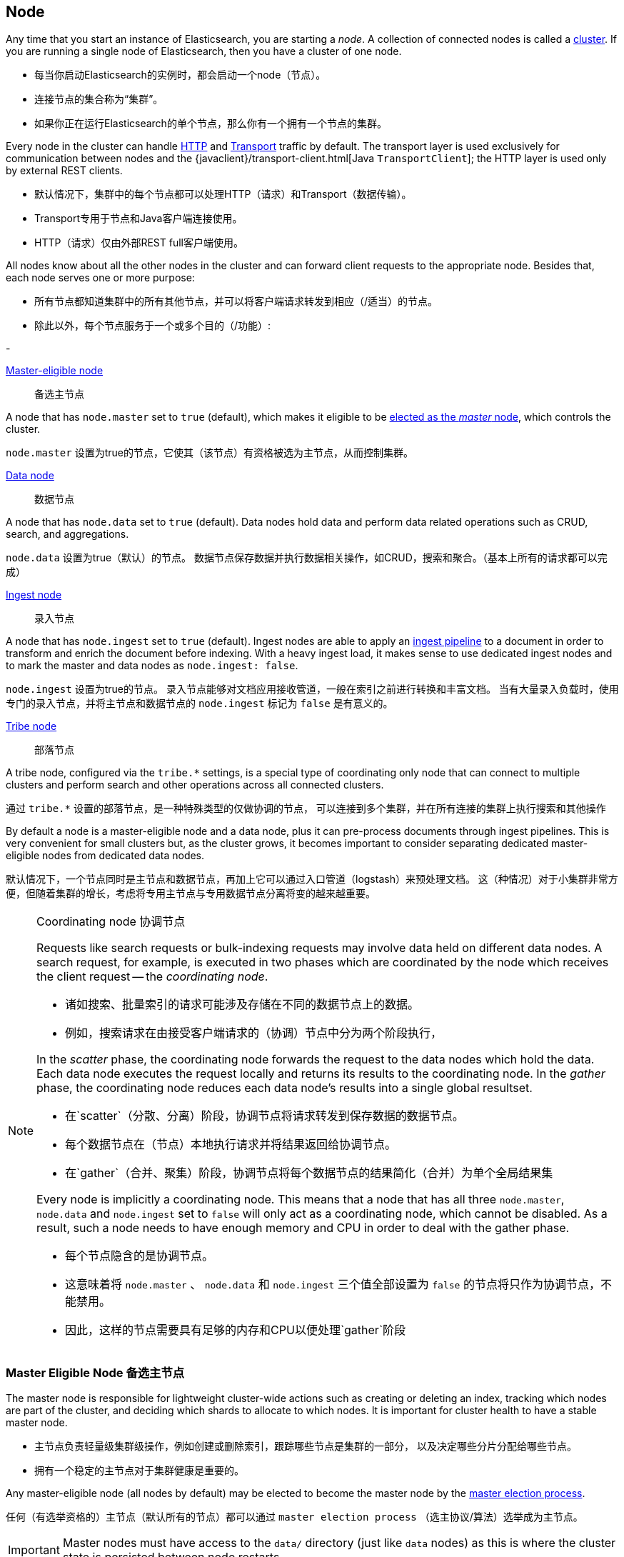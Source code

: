 [[modules-node]]
== Node

Any time that you start an instance of Elasticsearch, you are starting a
_node_. A collection of connected nodes is  called a
<<modules-cluster,cluster>>. If you are running a single node of Elasticsearch,
then you have a cluster of one node.

- 每当你启动Elasticsearch的实例时，都会启动一个node（节点）。
- 连接节点的集合称为“集群”。
- 如果你正在运行Elasticsearch的单个节点，那么你有一个拥有一个节点的集群。

Every node in the cluster can handle <<modules-http,HTTP>> and
<<modules-transport,Transport>> traffic by default. The transport layer
is used exclusively for communication between nodes and the
{javaclient}/transport-client.html[Java `TransportClient`]; the HTTP layer is
used only by external REST clients.

- 默认情况下，集群中的每个节点都可以处理HTTP（请求）和Transport（数据传输）。
- Transport专用于节点和Java客户端连接使用。
- HTTP（请求）仅由外部REST full客户端使用。

All nodes know about all the other nodes in the cluster and can forward client
requests to the appropriate node. Besides that, each node serves one or more
purpose:

- 所有节点都知道集群中的所有其他节点，并可以将客户端请求转发到相应（/适当）的节点。
- 除此以外，每个节点服务于一个或多个目的（/功能）:

-

<<master-node,Master-eligible node>>:: 备选主节点

A node that has `node.master` set to `true` (default), which makes it eligible
to be <<modules-discovery-zen,elected as the _master_ node>>, which controls
the cluster.

`node.master` 设置为true的节点，它使其（该节点）有资格被选为主节点，从而控制集群。

<<data-node,Data node>>:: 数据节点

A node that has `node.data` set to `true` (default). Data nodes hold data and
perform data related operations such as CRUD, search, and aggregations.

`node.data` 设置为true（默认）的节点。
数据节点保存数据并执行数据相关操作，如CRUD，搜索和聚合。（基本上所有的请求都可以完成）

<<ingest,Ingest node>>::
录入节点

A node that has `node.ingest` set to `true` (default). Ingest nodes are able
to apply an <<pipeline,ingest pipeline>> to a document in order to transform
and enrich the document before indexing. With a heavy ingest load, it makes
sense to use dedicated ingest nodes and to mark the master and data nodes as
`node.ingest: false`.

`node.ingest` 设置为true的节点。
录入节点能够对文档应用接收管道，一般在索引之前进行转换和丰富文档。
当有大量录入负载时，使用专门的录入节点，并将主节点和数据节点的 `node.ingest` 标记为 `false` 是有意义的。

<<modules-tribe,Tribe node>>::
部落节点

A tribe node, configured via the `tribe.*` settings, is a special type  of
coordinating only node that can connect to multiple clusters and perform
search and other operations across all connected clusters.

通过 `tribe.*` 设置的部落节点，是一种特殊类型的仅做协调的节点，
可以连接到多个集群，并在所有连接的集群上执行搜索和其他操作

By default a node is a master-eligible node and a data node, plus it can
pre-process documents through ingest pipelines. This is very convenient for
small clusters but, as the cluster grows, it becomes important to consider
separating dedicated master-eligible nodes from dedicated data nodes.

默认情况下，一个节点同时是主节点和数据节点，再加上它可以通过入口管道（logstash）来预处理文档。
这（种情况）对于小集群非常方便，但随着集群的增长，考虑将专用主节点与专用数据节点分离将变的越来越重要。

[NOTE]
[[coordinating-node]]
.Coordinating node 协调节点
===============================================

Requests like search requests or bulk-indexing requests may involve data held
on different data nodes. A search request, for example, is executed in two
phases which are coordinated by the node which receives the client request --
the _coordinating node_.

- 诸如搜索、批量索引的请求可能涉及存储在不同的数据节点上的数据。
- 例如，搜索请求在由接受客户端请求的（协调）节点中分为两个阶段执行，

In the _scatter_ phase, the coordinating node forwards the request to the data
nodes which hold the data.  Each data node executes the request locally and
returns its results to the coordinating node. In the _gather_  phase, the
coordinating node reduces each data node's results into a single global
resultset.

- 在`scatter`（分散、分离）阶段，协调节点将请求转发到保存数据的数据节点。
- 每个数据节点在（节点）本地执行请求并将结果返回给协调节点。
- 在`gather`（合并、聚集）阶段，协调节点将每个数据节点的结果简化（合并）为单个全局结果集

Every node is implicitly a coordinating node. This means that a node that has
all three `node.master`, `node.data` and `node.ingest` set to `false` will
only act as a coordinating node, which cannot be disabled. As a result, such
a node needs to have enough memory and CPU in order to deal with the gather
phase.

- 每个节点隐含的是协调节点。
- 这意味着将 `node.master` 、 `node.data` 和 `node.ingest` 三个值全部设置为 `false`
的节点将只作为协调节点，不能禁用。
- 因此，这样的节点需要具有足够的内存和CPU以便处理`gather`阶段

===============================================

[float]
[[master-node]]
=== Master Eligible Node 备选主节点

The master node is responsible for lightweight cluster-wide actions such as
creating or deleting an index, tracking which nodes are part of the cluster,
and deciding which shards to allocate to which nodes. It is important for
cluster health to have a stable master node.

- 主节点负责轻量级集群级操作，例如创建或删除索引，跟踪哪些节点是集群的一部分，
以及决定哪些分片分配给哪些节点。
- 拥有一个稳定的主节点对于集群健康是重要的。

Any master-eligible node (all nodes by default) may be elected to become the
master node by the <<modules-discovery-zen,master election process>>.

任何（有选举资格的）主节点（默认所有的节点）都可以通过 `master election process`
（选主协议/算法）选举成为主节点。

IMPORTANT: Master nodes must have access to the `data/` directory (just like
`data` nodes) as this is where the cluster state is persisted between node restarts.

重要提示: 主节点必须访问 `data/` 目录（就像 `data` 节点一样），
因为这是集群状态在节点重新启动之间持久化的地方

Indexing and searching your data is CPU-, memory-, and I/O-intensive work
which can put pressure on a node's resources. To ensure that your master
node is stable and not under pressure, it is a good idea in a bigger
cluster to split the roles between dedicated master-eligible nodes and
dedicated data nodes.

- 索引和搜索数据是CPU、内存和IO密集型工作，可能会对节点的资源造成压力。
- 为了确保你的主节点稳定且不受压力，在较大的集群中分离出专用主节点和专用数据节点是一个好主意。

While master nodes can also behave as <<coordinating-node,coordinating nodes>>
and route search and indexing requests from clients to data nodes, it is
better _not_ to use dedicated master nodes for this purpose. It is important
for the stability of the cluster that master-eligible nodes do as little work
as possible.

- 虽然主节点也可以作为协调节点，并将搜索和索引请求从客户端转发到数据节点，但最好不要为此目的使用专用主节点。
（即最好不要让主节点来做协调节点的工作）
- 对于集群的稳定性，主节点做尽可能少的工作是重要的。


To create a standalone master-eligible node, set:

要创建专用主节点，设置如下:

[source,yaml]
-------------------
node.master: true <1>
node.data: false <2>
node.ingest: false <3>
-------------------
<1> The `node.master` role is enabled by default.
<2> Disable the `node.data` role (enabled by default).
<3> Disable the `node.ingest` role (enabled by default).

- 默认情况下启动 `node.master` 角色
- 关闭 `node.data` 角色，默认开启
- 关闭 `node.ingest` 角色，默认开启

[float]
[[split-brain]]
==== Avoiding split brain with `minimum_master_nodes`
避免因 `minimum_master_nodes` 发生“脑裂”

To prevent data loss, it is vital to configure the
`discovery.zen.minimum_master_nodes` setting (which defaults to `1`) so that
each master-eligible node knows the _minimum number of master-eligible nodes_
that must be visible in order to form a cluster.

为了防止数据丢失，至关重要的是配置 `discovery.zen.minimum_master_nodes` 设置（默认为1），
以便每个符合主节点的节点知道为了形成集群必须可见的主节点节点的最小数量。

To explain, imagine that you have a cluster consisting of two master-eligible
nodes. A network failure breaks communication between these two nodes.  Each
node sees one master-eligible node... itself. With `minimum_master_nodes` set
to the default of `1`,  this is sufficient to form a cluster. Each node elects
itself as the new master (thinking that the other master-eligible node has
died) and the result is two clusters, or a _split brain_.  These two nodes
will never rejoin until one node is restarted.  Any data that has been written
to the restarted node will be lost.

为了解释（举个栗子），假设你有一个由两个主节点组成的节点:

  - 网络故障打断了这两个节点之间的通信。
  - 每个节点看到一个备选主节点...其本身。
  - 将 `minimum_master_nodes` 设置为默认值1，这足以形成集群。
  - 每个节点选择自己作为新的主节点（认为另一个符合主节点的节点已经死亡），并且结果是两个集群或脑裂。
  - 这两个节点永远不会重新加入，直到一个节点重新启动。
  - 已写入重新启动的节点的任何数据都将丢失。

Now imagine that you have a cluster with three master-eligible nodes, and
`minimum_master_nodes` set to `2`.  If a network split separates one node from
the other two nodes, the side with one node cannot see enough master-eligible
nodes and will realise that it cannot elect itself as master.  The side with
two nodes will elect a new master (if needed) and continue functioning
correctly.  As soon as the network split is resolved, the single node will
rejoin the cluster and start serving requests again.

现在假设你有一个具有三个主节点的集群，并且 `minimum_master_nodes` 设置为2。

  - 如果网络故障将一个节点与其他两个节点分离，则具有一个节点的一侧无法看到足够的主节点，
并且将意识到它不能选择自己作为主节点。
  - 具有两个节点的一侧将选择一个新的主节点（如果需要）并继续正常工作。
  - 一旦网络故障解决，单个节点将重新加入群集并再次开始服务请求。

This setting should be set to a _quorum_ of master-eligible nodes:

  (master_eligible_nodes / 2) + 1

（所以）此（`minimum_master_nodes`）值应根据备选主节点数量设置为:(备选主节点数量/2)+1

In other words, if there are three master-eligible nodes, then minimum master
nodes should be set to `(3 / 2) + 1` or `2`:

[source,yaml]
----------------------------
discovery.zen.minimum_master_nodes: 2 <1>
----------------------------
<1> Defaults to `1`.

换句话说，如果有三个备选主节点，则 `minimum_master_nodes` 值应设置为 (3/2)+1=2 。
默认设置为1

This setting can also be changed dynamically on a live cluster with the
<<cluster-update-settings,cluster update settings API>>:

还可以使用集群设置更新api在活动集群上动态更改此设置

[source,js]
----------------------------
PUT _cluster/settings
{
  "transient": {
    "discovery.zen.minimum_master_nodes": 2
  }
}
----------------------------
// CONSOLE
// TEST[catch:/cannot set discovery.zen.minimum_master_nodes to more than the current master nodes/]

TIP: An advantage of splitting the master and data roles between dedicated
nodes is that you can have just three master-eligible nodes and set
`minimum_master_nodes` to `2`. You never have to change this setting, no
matter how many dedicated data nodes you add to the cluster.

在专用节点之间分离主节点和数据节点的优点是 : 当你只有三个备选主节点时，
将 `minimum_master_nodes` 设置为2。无论（以后）你添加多少专用数据节点到集群中，都不必更改此设置。

[float]
[[data-node]]
=== Data Node

Data nodes hold the shards that contain the documents you have indexed. Data
nodes handle data related operations like CRUD, search, and aggregations.
These operations are I/O-, memory-, and CPU-intensive. It is important to
monitor these resources and to add more data nodes if they are overloaded.

- 数据节点保存你建立的索引文档的分片。
- 数据节点处理数据相关操作，如CRUD，搜索和聚合。这些操作是IO、内存和CPU密集型操作。
- 重要的是监视这些资源，一旦超载，则添加更多数据节点。

The main benefit of having dedicated data nodes is the separation of the
master and data roles.

拥有专用数据节点的主要好处是分离主节点和数据节点。

To create a dedicated data node, set:

[source,yaml]
-------------------
node.master: false <1>
node.data: true <2>
node.ingest: false <3>
-------------------
<1> Disable the `node.master` role (enabled by default).
<2> The `node.data` role is enabled by default.
<3> Disable the `node.ingest` role (enabled by default).

[float]
[[node-ingest-node]]
=== Ingest Node

Ingest nodes can execute pre-processing pipelines, composed of one or more
ingest processors. Depending on the type of operations performed by the ingest
processors and the required resources, it may make sense to have dedicated
ingest nodes, that will only perform this specific task.

- 录入节点可以执行由一个或多个录入处理器组成的预处理流水线。
- 根据录入处理器执行的操作类型和所需资源，具有专用摄取节点可能是有意义的，其将仅执行该特定任务。

To create a dedicated ingest node, set:

[source,yaml]
-------------------
node.master: false <1>
node.data: false <2>
node.ingest: true <3>
-------------------
<1> Disable the `node.master` role (enabled by default).
<2> Disable the `node.data` role (enabled by default).
<3> The `node.ingest` role is enabled by default.

[float]
[[coordinating-only-node]]
=== Coordinating only node 仅协调节点

If you take away the ability to be able to handle master duties, to hold data,
and pre-process documents, then you are left with a _coordinating_ node that
can only route requests, handle the search reduce phase, and distribute bulk
indexing. Essentially, coordinating only nodes behave as smart load balancers.

- 如果你失去了能够处理主任务，保存数据和预处理文档的能力，那么你只能使用一个协调节点，
它只能分发路由请求，处理搜索聚合阶段并分发批量索引。
- 实质上，仅协调节点表现为智能负载平衡器。

Coordinating only nodes can benefit large clusters by offloading the
coordinating node role from data and master-eligible nodes.  They join the
cluster and receive the full <<cluster-state,cluster state>>, like every other
node, and they use the cluster state to route requests directly to the
appropriate place(s).

- 仅协调节点可以通过从数据和备选主节点去除协调节点角色而使大型集群受益。
- 它们加入集群并接收完整的集群状态，与其他所有节点一样，它们使用集群状态将路由请求转发到适当的位置。

WARNING: Adding too many coordinating only nodes to a cluster can increase the
burden on the entire cluster because the elected master node must await
acknowledgement of cluster state updates from every node! The benefit of
coordinating only nodes should not be overstated -- data nodes can happily
serve the same purpose.

- 向集群添加过多的仅协调节点会增加整个集群的负担，因为选举的主节点必须等待来自每个节点的集群状态更新的确认！
- 仅协调节点的好处不应被夸大 —— 数据节点可以愉快地服务于（提供）相同的目的（功能）。

To create a coordinating only node, set:

[source,yaml]
-------------------
node.master: false <1>
node.data: false <2>
node.ingest: false <3>
-------------------
<1> Disable the `node.master` role (enabled by default).
<2> Disable the `node.data` role (enabled by default).
<3> Disable the `node.ingest` role (enabled by default).

[float]
== Node data path settings 节点数据路径设置

[float]
[[data-path]]
=== `path.data`

Every data and master-eligible node requires access to a data directory where
shards and index and cluster metadata will be stored. The `path.data` defaults
to `$ES_HOME/data` but can be configured in the `elasticsearch.yml` config
file an absolute path or a path relative to `$ES_HOME` as follows:

- 每个数据和备选主节点都需要访问存储分片、索引和集群元数据的数据目录。
- `path.data` 默认为 `$ES_HOME/data`
- 但可以在elasticsearch.yml配置文件中配置绝对路径或基于 `$ES_HOME` 的相对路径，如下所示：

[source,yaml]
-----------------------
path.data:  /var/elasticsearch/data
-----------------------

Like all node settings, it can also be specified on the command line as:

和所有节点设置一样，他也可以在命令行上通过命令实现:

[source,sh]
-----------------------
./bin/elasticsearch -Epath.data=/var/elasticsearch/data
-----------------------

TIP: When using the `.zip` or `.tar.gz` distributions, the `path.data` setting
should be configured to locate the data directory outside the Elasticsearch
home directory, so that the home directory can be deleted without deleting
your data! The RPM and Debian distributions do this for you already.

- 使用.zip或.tar.gz发行版时，应配置path.data设置，
- 以便在Elasticsearch主目录外找到数据目录，以便删除主目录时不会误删数据！
- RPM和Debian发行版已经为你做了这个。

[float]
[[max-local-storage-nodes]]
=== `node.max_local_storage_nodes`

The <<data-path,data path>> can be shared by multiple nodes, even by nodes from different
clusters. This is very useful for testing failover and different configurations on your development
machine. In production, however, it is recommended to run only one node of Elasticsearch per server.

- 数据路径可以由多个节点共享，甚至由来自不同集群的节点共享。
- 这对于测试开发机器上的故障转移和不同配置非常有用。
- 但是，在生产中，建议每个服务器只运行一个Elasticsearch节点。

By default, Elasticsearch is configured to prevent more than one node from sharing the same data
path. To allow for more than one node (e.g., on your development machine), use the setting
`node.max_local_storage_nodes` and set this to a positive integer larger than one.

- 默认情况下，Elasticsearch配置为防止多个节点共享同一数据路径。
- 要允许多个节点在同一台物理机上（例如，在开发计算机上）
- 请使用设置node.max_local_storage_nodes并将其设置为大于1的正整数。

WARNING: Never run different node types (i.e. master, data) from the same data directory. This can
lead to unexpected data loss.

警告：不要在同一数据目录运行不同的节点类型（即主数据，数据）。这可能导致意外的数据丢失。

[float]
== Other node settings

More node settings can be found in <<modules,Modules>>.  Of particular note are
the <<cluster.name,`cluster.name`>>, the <<node.name,`node.name`>> and the
<<modules-network,network settings>>.

更多节点设置可以在 `modules` 中找到。 特别注意的是 `cluster.name` ，`node.name` 和网络设置。

***
以下为译者注释:

- 【1】 master-node,Master-eligible node
  - 前者为主节点，后者为拥有被选举资格的备选主节点；
  - 多个备选主节点可以通过竞主协议或算法来实现主节点的竞选；
  - 某个备选主节点成为主节点后，其他备选主节点依然备选；
  - 一旦发生主节点宕机，其他备选主节点会通过再次选举竞主成为新的主节点
